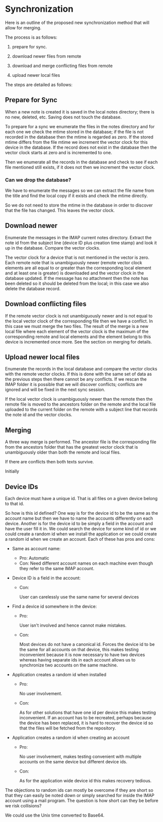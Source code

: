* Synchronization

Here is an outline of the proposed new synchronization method that
will allow for merging.

The process is as follows:

1. prepare for sync.

2. download newer files from remote

3. download and merge  conflicting files from remote

4. upload newer local files

The steps are detailed as follows:

** Prepare for Sync

When a new note is created it is saved in the local notes directory;
there is no new, deleted, etc.  Saving does not touch the database.

To prepare for a sync we enumerate the files in the notes directory
and for each one we check the mtime stored in the database; if the
file is not recorded in the database then the mtime is regarded as
zero.  If the stored mtime differs from the file mtime we increment
the vector clock for this device in the database.  If the record does
not exist in the database then the vector clock starts at zero and is
incremented to one.

Then we enumerate all the records in the database and check to see if
each file mentioned still exists, if it does not then we increment the
vector clock.

*** Can we drop the database?

We have to enumerate the messages so we can extract the file name from
the title and find the local copy if it exists and check the mtime
directly.

So we do not need to store the mtime in the database in order to
discover that the file has changed.  This leaves the vector clock.


** Download newer

Enumerate the messages in the IMAP current notes directory.  Extract
the note id from the subject line (device ID plus creation time
stamp) and look it up in the database.  Compare the vector clocks.

The vector clock for a device that is not mentioned in the vector is
zero.  Each remote note that is unambiguously newer (remote vector clock
elements are all equal to or greater than the corresponding local
element and at least one is greater) is downloaded and the vector
clock in the database updated.  If the message has no attachment then
the note has been deleted so it should be deleted from the local; in
this case we also delete the database record.

** Download conflicting files

If the remote vector clock is not unambiguously newer and is not equal
to the local vector clock of the corresponding file then we have a
conflict.  In this case we must merge the two files.  The result of
the merge is a new local file where each element of the vector clock
is the maximum of the corresponding remote and local elements and the
element belong to this device is incremented once more.  See the
section on merging for details.

** Upload newer local files

Enumerate the records in the local database and compare the vector
clocks with the remote vector clocks.  If this is done with the same
set of data as the previous steps then there cannot be any conflicts.
If we rescan the IMAP folder it is possible that we will discover
conflicts; conflicts are ignored and will be fixed in the next sync
session.

If the local vector clock is unambiguously newer than the remote then
the remote file is moved to the ancestors folder on the remote and the
local file uploaded to the current folder on the remote with a subject
line that records the note id and the vector clocks.

** Merging

A three way merge is performed.  The ancestor file is the
corresponding file from the ancestors folder that has the greatest
vector clock that is unambiguously older than both the remote and
local files.

If there are conflicts then both texts survive.

Initially

** Device IDs

Each device must have a unique id.  That is all files on a given
device belong to that id.

So how is this id defined?  One way is for the device id to be the
same as the account name but then we have to name the accounts
differently on each device.  Another is for the device id to be simply
a field in the account and have the user fill it in.  We could search
the device for some kind of id or we could create a random id when we
install the application or we could create a random id when we create
an account.  Each of these has pros and cons:

- Same as account name:

  - Pro:
    Automatic
  - Con:
    Need different account names on each machine even though they
    refer to the same IMAP account.

- Device ID is a field in the account:

  - Con:

    User can carelessly use the same name for several devices

- Find a device id somewhere in the device:

  - Pro:
    
    User isn't involved and hence cannot make mistakes.

  - Con:

    Most devices do not have a canonical id.  Forces the device id to
    be the same for all accounts on that device,  this makes testing
    inconvenient because it is now necessary to have two devices
    whereas having separate ids in each account allows us to
    synchronize two accounts on the same machine.

- Application creates a random id when installed

  - Pro:

    No user involvement.

  - Con:

    As for other solutions that have one id per device this makes
    testing inconvenient.  If an account has to be recreated, perhaps
    because the device has been replaced, it is hard to recover the
    device id so that the files will be fetched from the repository.

    

- Application creates a random id when creating an account

  - Pro:

    No user involvement, makes testing convenient with multiple
    accounts on the same device but different device ids.

  - Con:

    As for the application wide device id this makes recovery tedious.

The objections to random ids can mostly be overcome if they are short
so that they can easily be noted down or simply searched for inside
the IMAP account using a mail program.  The question is how short can
they be before we risk collisions?

We could use the Unix time converted to Base64.   
